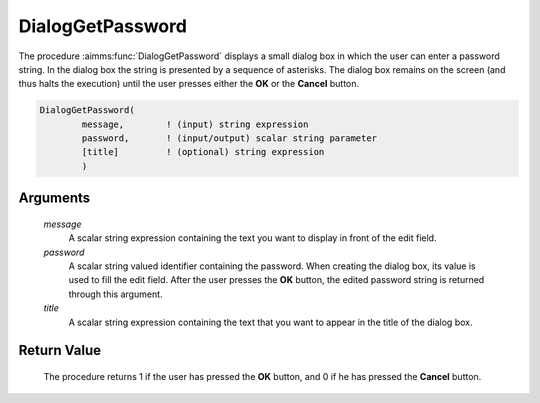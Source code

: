 .. aimms:procedure:: DialogGetPassword(message, password, title)

.. _DialogGetPassword:

DialogGetPassword
=================

The procedure :aimms:func:`DialogGetPassword` displays a small dialog box in which
the user can enter a password string. In the dialog box the string is
presented by a sequence of asterisks. The dialog box remains on the
screen (and thus halts the execution) until the user presses either the
**OK** or the **Cancel** button.

.. code-block:: aimms

    DialogGetPassword(
            message,        ! (input) string expression
            password,       ! (input/output) scalar string parameter
            [title]         ! (optional) string expression
            )

Arguments
---------

    *message*
        A scalar string expression containing the text you want to display in
        front of the edit field.

    *password*
        A scalar string valued identifier containing the password. When creating
        the dialog box, its value is used to fill the edit field. After the user
        presses the **OK** button, the edited password string is returned
        through this argument.

    *title*
        A scalar string expression containing the text that you want to appear
        in the title of the dialog box.

Return Value
------------

    The procedure returns 1 if the user has pressed the **OK** button, and 0
    if he has pressed the **Cancel** button.

.. seealso::

    The procedure :aimms:func:`DialogGetString`.

